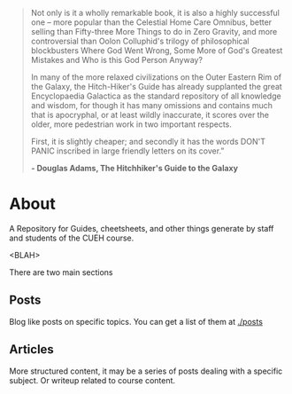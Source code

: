 #+BEGIN_COMMENT
.. title: Hitchikers Guide to Ethical Hacking
.. slug: index
.. date: 2017-11-02 10:43:27 UTC
.. tags: 
.. category: 
.. link: 
.. description: 
.. type: text
#+END_COMMENT

#+BEGIN_QUOTE
Not only is it a wholly remarkable book, it is also a highly successful one – more popular than the Celestial Home Care Omnibus, better selling than Fifty-three More Things to do in Zero Gravity, and more controversial than Oolon Colluphid's trilogy of philosophical blockbusters Where God Went Wrong, Some More of God's Greatest Mistakes and Who is this God Person Anyway?

In many of the more relaxed civilizations on the Outer Eastern Rim of the Galaxy, the Hitch-Hiker's Guide has already supplanted the great Encyclopaedia Galactica as the standard repository of all knowledge and wisdom, for though it has many omissions and contains much that is apocryphal, or at least wildly inaccurate, it scores over the older, more pedestrian work in two important respects.

First, it is slightly cheaper; and secondly it has the words DON'T PANIC inscribed in large friendly letters on its cover.” 

*- Douglas Adams, The Hitchhiker's Guide to the Galaxy*
#+END_QUOTE

* About
A Repository for Guides, cheetsheets, and other things generate by staff and students of the CUEH course.

<BLAH>

There are two main sections

** Posts

Blog like posts on specific topics.  You can get a list of them at [[./posts]]

** Articles

More structured content, it may be a series of posts dealing with a specific subject.
Or writeup related to course content.
